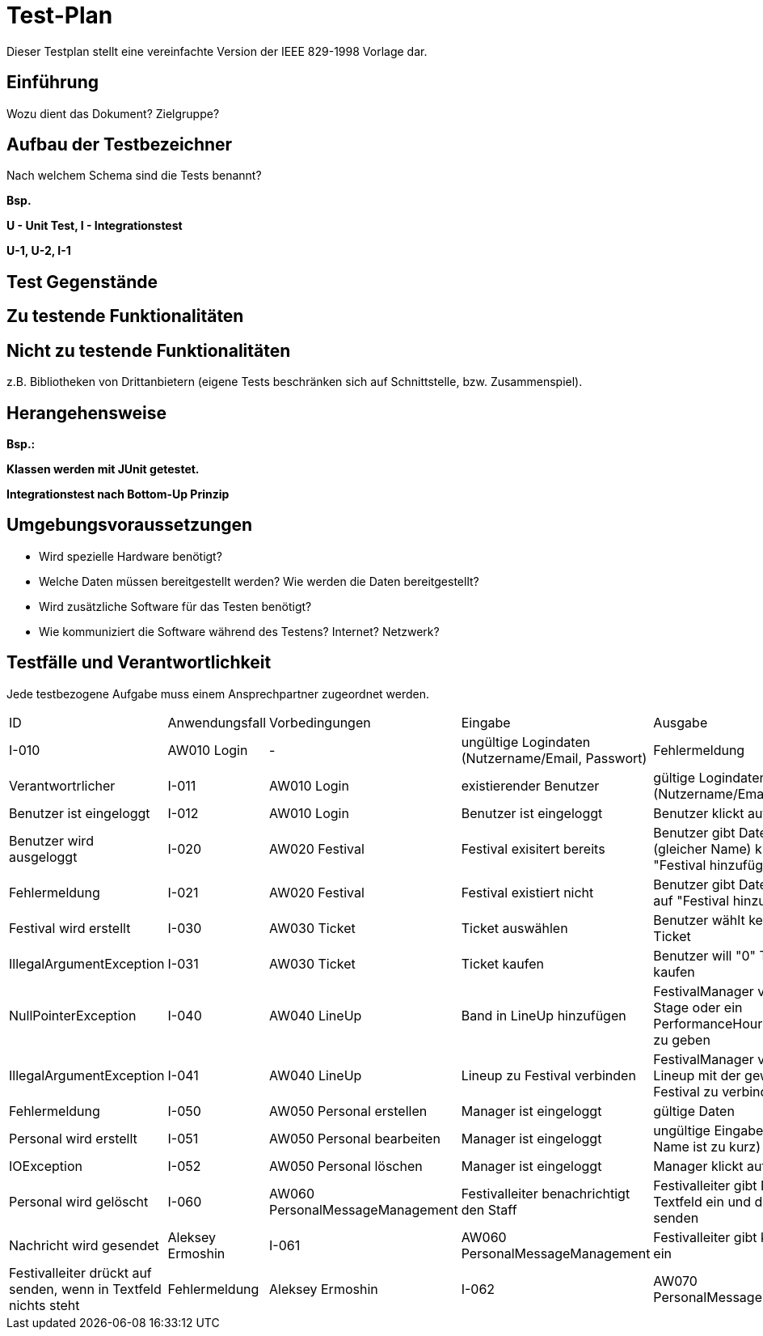 = Test-Plan

Dieser Testplan stellt eine vereinfachte Version der IEEE 829-1998 Vorlage dar.

== Einführung
Wozu dient das Dokument? Zielgruppe?

== Aufbau der Testbezeichner
Nach welchem Schema sind die Tests benannt?

*Bsp.*

*U - Unit Test, I - Integrationstest*

*U-1, U-2, I-1*

== Test Gegenstände

== Zu testende Funktionalitäten

== Nicht zu testende Funktionalitäten
z.B. Bibliotheken von Drittanbietern (eigene Tests beschränken sich auf Schnittstelle, bzw. Zusammenspiel).

== Herangehensweise
*Bsp.:*

*Klassen werden mit JUnit getestet.*

*Integrationstest nach Bottom-Up Prinzip*

== Umgebungsvoraussetzungen
* Wird spezielle Hardware benötigt?
* Welche Daten müssen bereitgestellt werden? Wie werden die Daten bereitgestellt?
* Wird zusätzliche Software für das Testen benötigt?
* Wie kommuniziert die Software während des Testens? Internet? Netzwerk?

== Testfälle und Verantwortlichkeit
Jede testbezogene Aufgabe muss einem Ansprechpartner zugeordnet werden.

// See http://asciidoctor.org/docs/user-manual/#tables
[options="headers"]
|===
|ID |Anwendungsfall |Vorbedingungen |Eingabe |Ausgabe
|I-010  |AW010 Login              |-                                   |ungültige Logindaten (Nutzername/Email, Passwort)       |Fehlermeldung              |Verantwortrlicher
|I-011  |AW010 Login              |existierender Benutzer              |gültige Logindaten (Nutzername/Email, Passwort)         |Benutzer ist eingeloggt
|I-012  |AW010 Login              |Benutzer ist eingeloggt             |Benutzer klickt auf "Logout"                            |Benutzer wird ausgeloggt
|I-020  |AW020 Festival           |Festival exisitert bereits          |Benutzer gibt Daten ein (gleicher Name) klickt auf "Festival hinzufügen"    |Fehlermeldung
|I-021  |AW020 Festival           |Festival existiert nicht            |Benutzer gibt Daten ein klickt auf "Festival hinzufügen"    |Festival wird erstellt
|I-030  |AW030 Ticket           |Ticket auswählen            |Benutzer wählt kein Arte von Ticket   |IllegalArgumentException
|I-031  |AW030 Ticket           |Ticket kaufen            |Benutzer will "0" Tickets kaufen    |NullPointerException
|I-040  |AW040 LineUp           |Band in LineUp hinzufügen             |FestivalManager vergiss ein Stage oder ein PerformanceHour zu der Band zu geben   |IllegalArgumentException
|I-041  |AW040 LineUp           |Lineup zu Festival verbinden             |FestivalManager vergiss das Lineup mit der gewünschte Festival zu verbinden    |Fehlermeldung
|I-050  |AW050 Personal erstellen |Manager ist eingeloggt           |gültige Daten              |Personal wird erstellt   
|I-051  |AW050 Personal bearbeiten  |Manager ist eingeloggt       |ungültige Eingabedaten (z.B Name ist zu kurz)       |IOException
|I-052  |AW050 Personal löschen   |Manager ist eingeloggt          |Manager klickt auf "Löschen"                              |Personal wird gelöscht
|I-060  |AW060 PersonalMessageManagement |Festivalleiter benachrichtigt den Staff | Festivalleiter gibt Nachricht in Textfeld ein und drückt auf senden |Nachricht wird gesendet |Aleksey Ermoshin
|I-061  |AW060 PersonalMessageManagement |Festivalleiter gibt keinen Text ein | Festivalleiter drückt auf senden, wenn in Textfeld nichts steht | Fehlermeldung |Aleksey Ermoshin
|I-062  |AW070 PersonalMessageManagement |Inventory ist leer/hat geringen Bestand | Der Warenbestand im Inventar erreicht die Mindestgrenze | Festivalleiter wird benachrichtigt |Aleksey Ermoshin

|===
